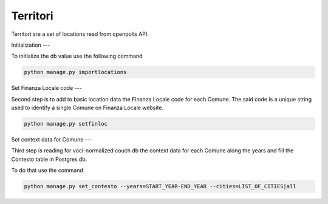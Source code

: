 Territori
====

Territori are a set of locations read from openpolis API.


Initialization
---

To initialize the db value use the following command


.. code-block:: bash

    python manage.py importlocations


Set Finanza Locale code
---

Second step is to add to basic location data the Finanza Locale code for each Comune.
The said code is a unique string used to identify a single Comune on Finanza Locale website.


.. code-block:: bash

   python manage.py setfinloc


Set context data for Comune
---

Third step is reading for voci-normalized couch db the context data for each Comune along the years and fill the
Contesto table in Postgres db.

To do that use the command


.. code-block:: bash

   python manage.py set_contesto --years=START_YEAR-END_YEAR --cities=LIST_OF_CITIES|all


